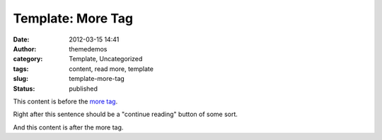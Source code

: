 Template: More Tag
##################
:date: 2012-03-15 14:41
:author: themedemos
:category: Template, Uncategorized
:tags: content, read more, template
:slug: template-more-tag
:status: published

This content is before the `more
tag <http://en.support.wordpress.com/splitting-content/more-tag/>`__.

Right after this sentence should be a "continue reading" button of some
sort.

And this content is after the more tag.
